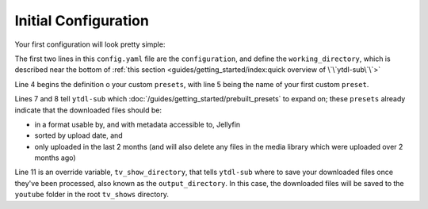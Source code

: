 Initial Configuration
=====================

Your first configuration will look pretty simple:

.. code-block:: yaml
    :linenos:

    configuration:
        working_directory: '.ytdl-sub-downloads'

    presets:
        "My Favorite YouTube Channels":
            preset:
                - "Jellyfin TV Show by Date"
                - "Only Recent"

            overrides:
                tv_show_directory: "/tv_shows/youtube"


The first two lines in this ``config.yaml`` file are the ``configuration``, and define the ``working_directory``, which is described near the bottom of :ref:`this section <guides/getting_started/index:quick overview of \`\`ytdl-sub\`\`>`


Line 4 begins the definition o your custom ``presets``, with line 5 being the name of your first custom ``preset``.

Lines 7 and 8 tell ``ytdl-sub`` which :doc:`/guides/getting_started/prebuilt_presets` to expand on; these ``presets`` already indicate that the downloaded files should be: 

- in a format usable by, and with metadata accessible to, Jellyfin
- sorted by upload date, and 
- only uploaded in the last 2 months (and will also delete any files in the media library which were uploaded over 2 months ago)

Line 11 is an override variable, ``tv_show_directory``, that tells ``ytdl-sub`` where to save your downloaded files once they've been processed, also known as the ``output_directory``. In this case, the downloaded files will be saved to the ``youtube`` folder in the root ``tv_shows`` directory.